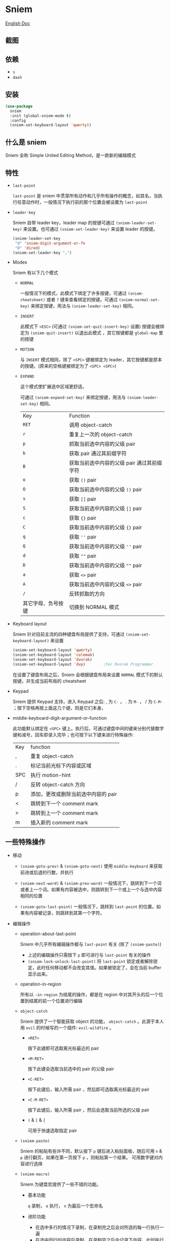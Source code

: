 * Sniem
  [[file:README.org][English Doc]]
** 截图
   [[file:screenshot.png]]
** 依赖
   - ~s~
   - ~dash~
** 安装
   #+begin_src emacs-lisp
     (use-package
       sniem
       :init (global-sniem-mode t)
       :config
       (sniem-set-keyboard-layout 'qwerty))
   #+end_src
** 什么是 sniem
   Sniem 全称 Simple United Editing Method，是一款新的编辑模式
** 特性
   - ~last-point~

     ~last-point~ 是 sniem 中贯穿所有动作和几乎所有操作的概念，如其名，当执行任意动作时，一般情况下执行前的那个位置会被设置为 ~last-point~
     
   - ~leader-key~

     Sniem 自带 leader key，leader map 的按键可通过 ~(sniem-leader-set-key)~ 来设置。也可通过 ~(sniem-set-leader-key)~ 来设置 leader 的按键。
     #+begin_src emacs-lisp
       (sniem-leader-set-key
        "d" 'sniem-digit-argument-or-fn
        "D" 'dired)
       (sniem-set-leader-key ",")
     #+end_src

   - Modes

     Sniem 有以下几个模式
     - ~NORMAL~

       一般情况下的模式，此模式下绑定了许多按键，可通过 ~(sniem-cheatsheet)~ 或者 ~?~ 键来查看绑定的按键。可通过 ~(sniem-normal-set-key)~ 来绑定按键，用法与 ~(sniem-leader-set-key)~ 相同。
       
     - ~INSERT~

       此模式下 ~<ESC>~ (可通过 ~(sniem-set-quit-insert-key)~ 设置) 按键会被绑定为 ~(sniem-quit-insert)~ 以退出此模式 ，其它按键都是 ~global-map~ 里的按键
       
     - ~MOTION~

       与 ~INSERT~ 模式相同，除了 ~<SPC>~ 键被绑定为 leader，其它按键都是原本的按键。(原来的空格键被绑定为了 ~<SPC> <SPC>~)

     - ~EXPAND~

       这个模式使扩展选中区域更舒适。
       
       可通过 ~(sniem-expand-set-key)~ 来绑定按键，用法与 ~(sniem-leader-set-key)~ 相同。
       
       | Key                | Function                                   |
       | ~RET~              | 调用 object-catch                          |
       | ~r~                | 重复上一次的 object-catch                  |
       | ~p~                | 抓取当前选中内容的父级 pair                |
       | ~b~                | 获取 pair 通过其前缀字符                   |
       | ~B~                | 获取当前选中内容的父级 pair 通过其前缀字符 |
       | ~o~                | 获取 ~()~ pair                             |
       | ~O~                | 获取当前选中内容的父级 ~()~ pair           |
       | ~s~                | 获取 ~[]~ pair                             |
       | ~S~                | 获取当前选中内容的父级 ~[]~ pair           |
       | ~c~                | 获取 ~{}~ pair                             |
       | ~C~                | 获取当前选中内容的父级 ~{}~ pair           |
       | ~q~                | 获取 ~''~ pair                             |
       | ~Q~                | 获取当前选中内容的父级 ~''~ pair           |
       | ~d~                | 获取 ~""~ pair                             |
       | ~D~                | 获取当前选中内容的父级 ~""~ pair           |
       | ~a~                | 获取 ~<>~ pair                             |
       | ~A~                | 获取当前选中内容的父级 ~<>~ pair           |
       | ~/~                | 反转抓取的方向                             |
       | 其它字母、负号按键 | 切换到 NORMAL 模式                         |

   - Keyboard layout

     Sniem 针对目前主流的四种键盘布局提供了支持，可通过 ~(sniem-set-keyboard-layout)~ 来设置
     #+begin_src emacs-lisp
       (sniem-set-keyboard-layout 'qwerty)
       (sniem-set-keyboard-layout 'colemak)
       (sniem-set-keyboard-layout 'dvorak)
       (sniem-set-keyboard-layout 'dvp)        ;For Dvorak Programmer
     #+end_src
     在设置了键盘布局之后，Sniem 会根据键盘布局来设置 ~NORMAL~ 模式下的默认按键，并生成当前布局的 cheatsheet

   - Keypad

     Sniem 提供 Keypad 支持，进入 Keypad 之后: , 为 ~C-~ ， . 为 ~M-~ ， / 为 ~C-M-~ ；按下空格再按上面这几个键，则是它们本身。

   - middle-keyboard-digit-argument-or-function

     此功能默认绑定在 ~<SPC>~ 键上。执行后，可通过键盘中间的键来分别代替数字键和减号，回车即录入完毕；也可按下以下键来进行特殊操作:
     | Key | function                            |
     | ,   | 重复 object-catch                   |
     | .   | 标记当前光标下内容或区域            |
     | SPC | 执行 motion-hint                    |
     | /   | 反转 object-catch 方向              |
     | p   | 添加，更改或删除当前选中内容的 pair |
     | <   | 跳转到下一个 comment mark           |
     | >   | 跳转到上一个 comment mark           |
     | m   | 插入新的 comment mark               |
** 一些特殊操作

   - 移动

     - ~(sniem-goto-prev)~ & ~(sniem-goto-next)~
       使用 ~middle-keyboard~ 来获取前进或后退的行数，并执行
       
     - ~(sniem-next-word)~ & ~(sniem-prev-word)~
       一般情况下，跳转到下一个词或者上一个词。如果有内容被选中，则跳转到下一个或上一个与选中内容相同的位置

     - ~(sniem-goto-last-point)~
       一般情况下，跳转到 ~last-point~ 的位置。如果有内容被记录，则跳转到其第一个字符。

   - 编辑操作

     - operation-about-last-point

       Sniem 中几乎所有编辑操作都与 ~last-point~ 有关 (除了 ~(sniem-paste)~)
       - 上述的编辑操作只需按下 ~p~ 即可进行与 ~last-point~ 有关的操作
       - ~(sniem-lock-unlock-last-point)~
         将 ~last-point~ 锁定或者解除锁定，此时任何移动都不会改变其值。如果被锁定了，会在当前 buffer 显示出来。

     - operation-in-region

       所有以 ~-in-region~ 为结尾的操作，都是在 region 中对其开头的后一个位置到结尾的前一个位置进行编辑

     - ~object-catch~

       Sniem 提供了一个智能获取 object 的功能， ~object-catch~ 。此源于本人用 ~evil~ 的时候写的一个插件: ~evil-wildfire~ 。
       - ~<RET>~

         按下此键即可选取离光标最近的 pair

       - ~<M-RET>~

         按下此键会选取当前选中的 pair 的父级 pair

       - ~<C-RET>~

         按下此键后，输入所需 pair ，然后即可选取离光标最近的 pair

       - ~<C-M-RET>~

         按下此键后，输入所需 pair ，然后会选取当前所选的父级 pair

       - ~(~ & ~[~ & ~{~

         可用于快速选取指定 pair

     - ~(sniem-paste)~

       Sniem 的粘贴有些许不同，默认按下 ~p~ 键后进入粘贴面板，随后可用 ~n~ & ~p~ 进行翻页，如果在第一页按下 ~p~ ，则粘贴第一个结果。
       可用数字键对内容进行选择

     - ~(sniem-macro)~

       Sniem 为键盘宏提供了一些不错的功能。
       - 基本功能

         ~q~ 录制， ~e~ 执行， ~n~ 为最后一个宏命名

       - 进阶功能

         - 在选中多行的情况下录制，在录制完之后会对所选的每一行执行一遍
         - 在选中同行的内容后录制，在录制完之后会记录下内容，此时执行 ~(sniem-next-word)~ 或者 ~(sniem-prev-word)~ 即跳转到此内容，按下 ~C-g~ 可取消内容锁定
           
     - sniem-mark-jump

       sniem-mark-jump 提供了两个 motions，即 ~(sniem-mark-jump-next)~ & ~(sniem-mark-jump-prev)~ 。
       一般情况下，执行它们会跳转到上一个或者下一个 comment mark。但如果你使用了 ~digit-argument~ ，它们将跳转到上一个或下一个指定类型的 comment mark，此类型是以你所使用的 ~digit-argument~ 为索引向类型列表里获取到的结果。
** 自定义
   - ~sniem-center-message~ & ~sniem-mark-message~ & ~sniem-delete-message~ & ~sniem-change-message~ & ~sniem-yank-message~ & ~sniem-macro-message~

     这些变量是其操作的帮助信息。如果你不想要它们，可以执行一下语句:
     #+begin_src emacs-lisp
       (setq sniem-center-message nil
             sniem-mark-message nil
             sniem-delete-message nil
             sniem-change-message nil
             sniem-yank-message nil
             sniem-macro-message nil)
     #+end_src

   - ~sniem-xxx-mode-cursor~

     ~xxx~ 可以是: ~normal~, ~insert~, ~motion~

   - ~sniem-motion-hint-sit-time~

     这是动作提示的显示时间，默认为 ~1~

   - 模式提示
     
     如果你使用 [[https://github.com/manateelazycat/awesome-tray][awesome-tray]], sniem 将自动把 ~(sniem-state)~ 添加到指定列表，供你使用。
     或者，你可以根据你的 modeline 来设置模式提醒。

     如果你使用的是默认的 modeline, 你可以尝试以下方案:
     #+begin_src emacs-lisp
       (setq-default mode-line-format (append '((:eval (sniem-state))) mode-line-format))
       (force-mode-line-update)
     #+end_src

   - sniem-mark-jump

     - ~sniem-mark-jump-author-name~

       这是 comment mark 中的人名。

     - ~sniem-mark-jump-author-name-enable~

       这是当前人名的启用状态。
